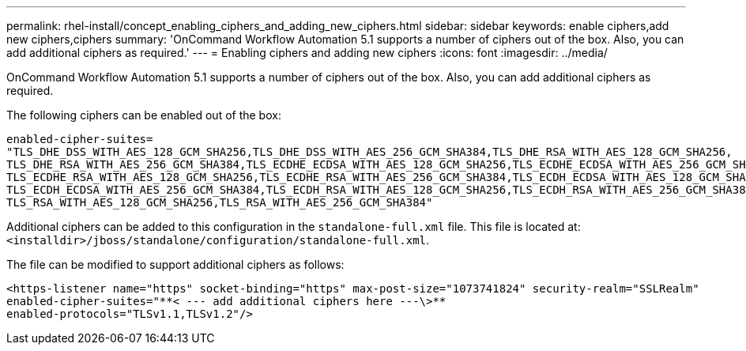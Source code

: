 ---
permalink: rhel-install/concept_enabling_ciphers_and_adding_new_ciphers.html
sidebar: sidebar
keywords: enable ciphers,add new ciphers,ciphers
summary: 'OnCommand Workflow Automation 5.1 supports a number of ciphers out of the box. Also, you can add additional ciphers as required.'
---
= Enabling ciphers and adding new ciphers
:icons: font
:imagesdir: ../media/

[.lead]
OnCommand Workflow Automation 5.1 supports a number of ciphers out of the box. Also, you can add additional ciphers as required.

The following ciphers can be enabled out of the box:

----
enabled-cipher-suites=
"TLS_DHE_DSS_WITH_AES_128_GCM_SHA256,TLS_DHE_DSS_WITH_AES_256_GCM_SHA384,TLS_DHE_RSA_WITH_AES_128_GCM_SHA256,
TLS_DHE_RSA_WITH_AES_256_GCM_SHA384,TLS_ECDHE_ECDSA_WITH_AES_128_GCM_SHA256,TLS_ECDHE_ECDSA_WITH_AES_256_GCM_SHA384,
TLS_ECDHE_RSA_WITH_AES_128_GCM_SHA256,TLS_ECDHE_RSA_WITH_AES_256_GCM_SHA384,TLS_ECDH_ECDSA_WITH_AES_128_GCM_SHA256,
TLS_ECDH_ECDSA_WITH_AES_256_GCM_SHA384,TLS_ECDH_RSA_WITH_AES_128_GCM_SHA256,TLS_ECDH_RSA_WITH_AES_256_GCM_SHA384,
TLS_RSA_WITH_AES_128_GCM_SHA256,TLS_RSA_WITH_AES_256_GCM_SHA384"
----

Additional ciphers can be added to this configuration in the `standalone-full.xml` file. This file is located at: `<installdir>/jboss/standalone/configuration/standalone-full.xml`.

The file can be modified to support additional ciphers as follows:

----
<https-listener name="https" socket-binding="https" max-post-size="1073741824" security-realm="SSLRealm"
enabled-cipher-suites="**< --- add additional ciphers here ---\>**
enabled-protocols="TLSv1.1,TLSv1.2"/>
----

